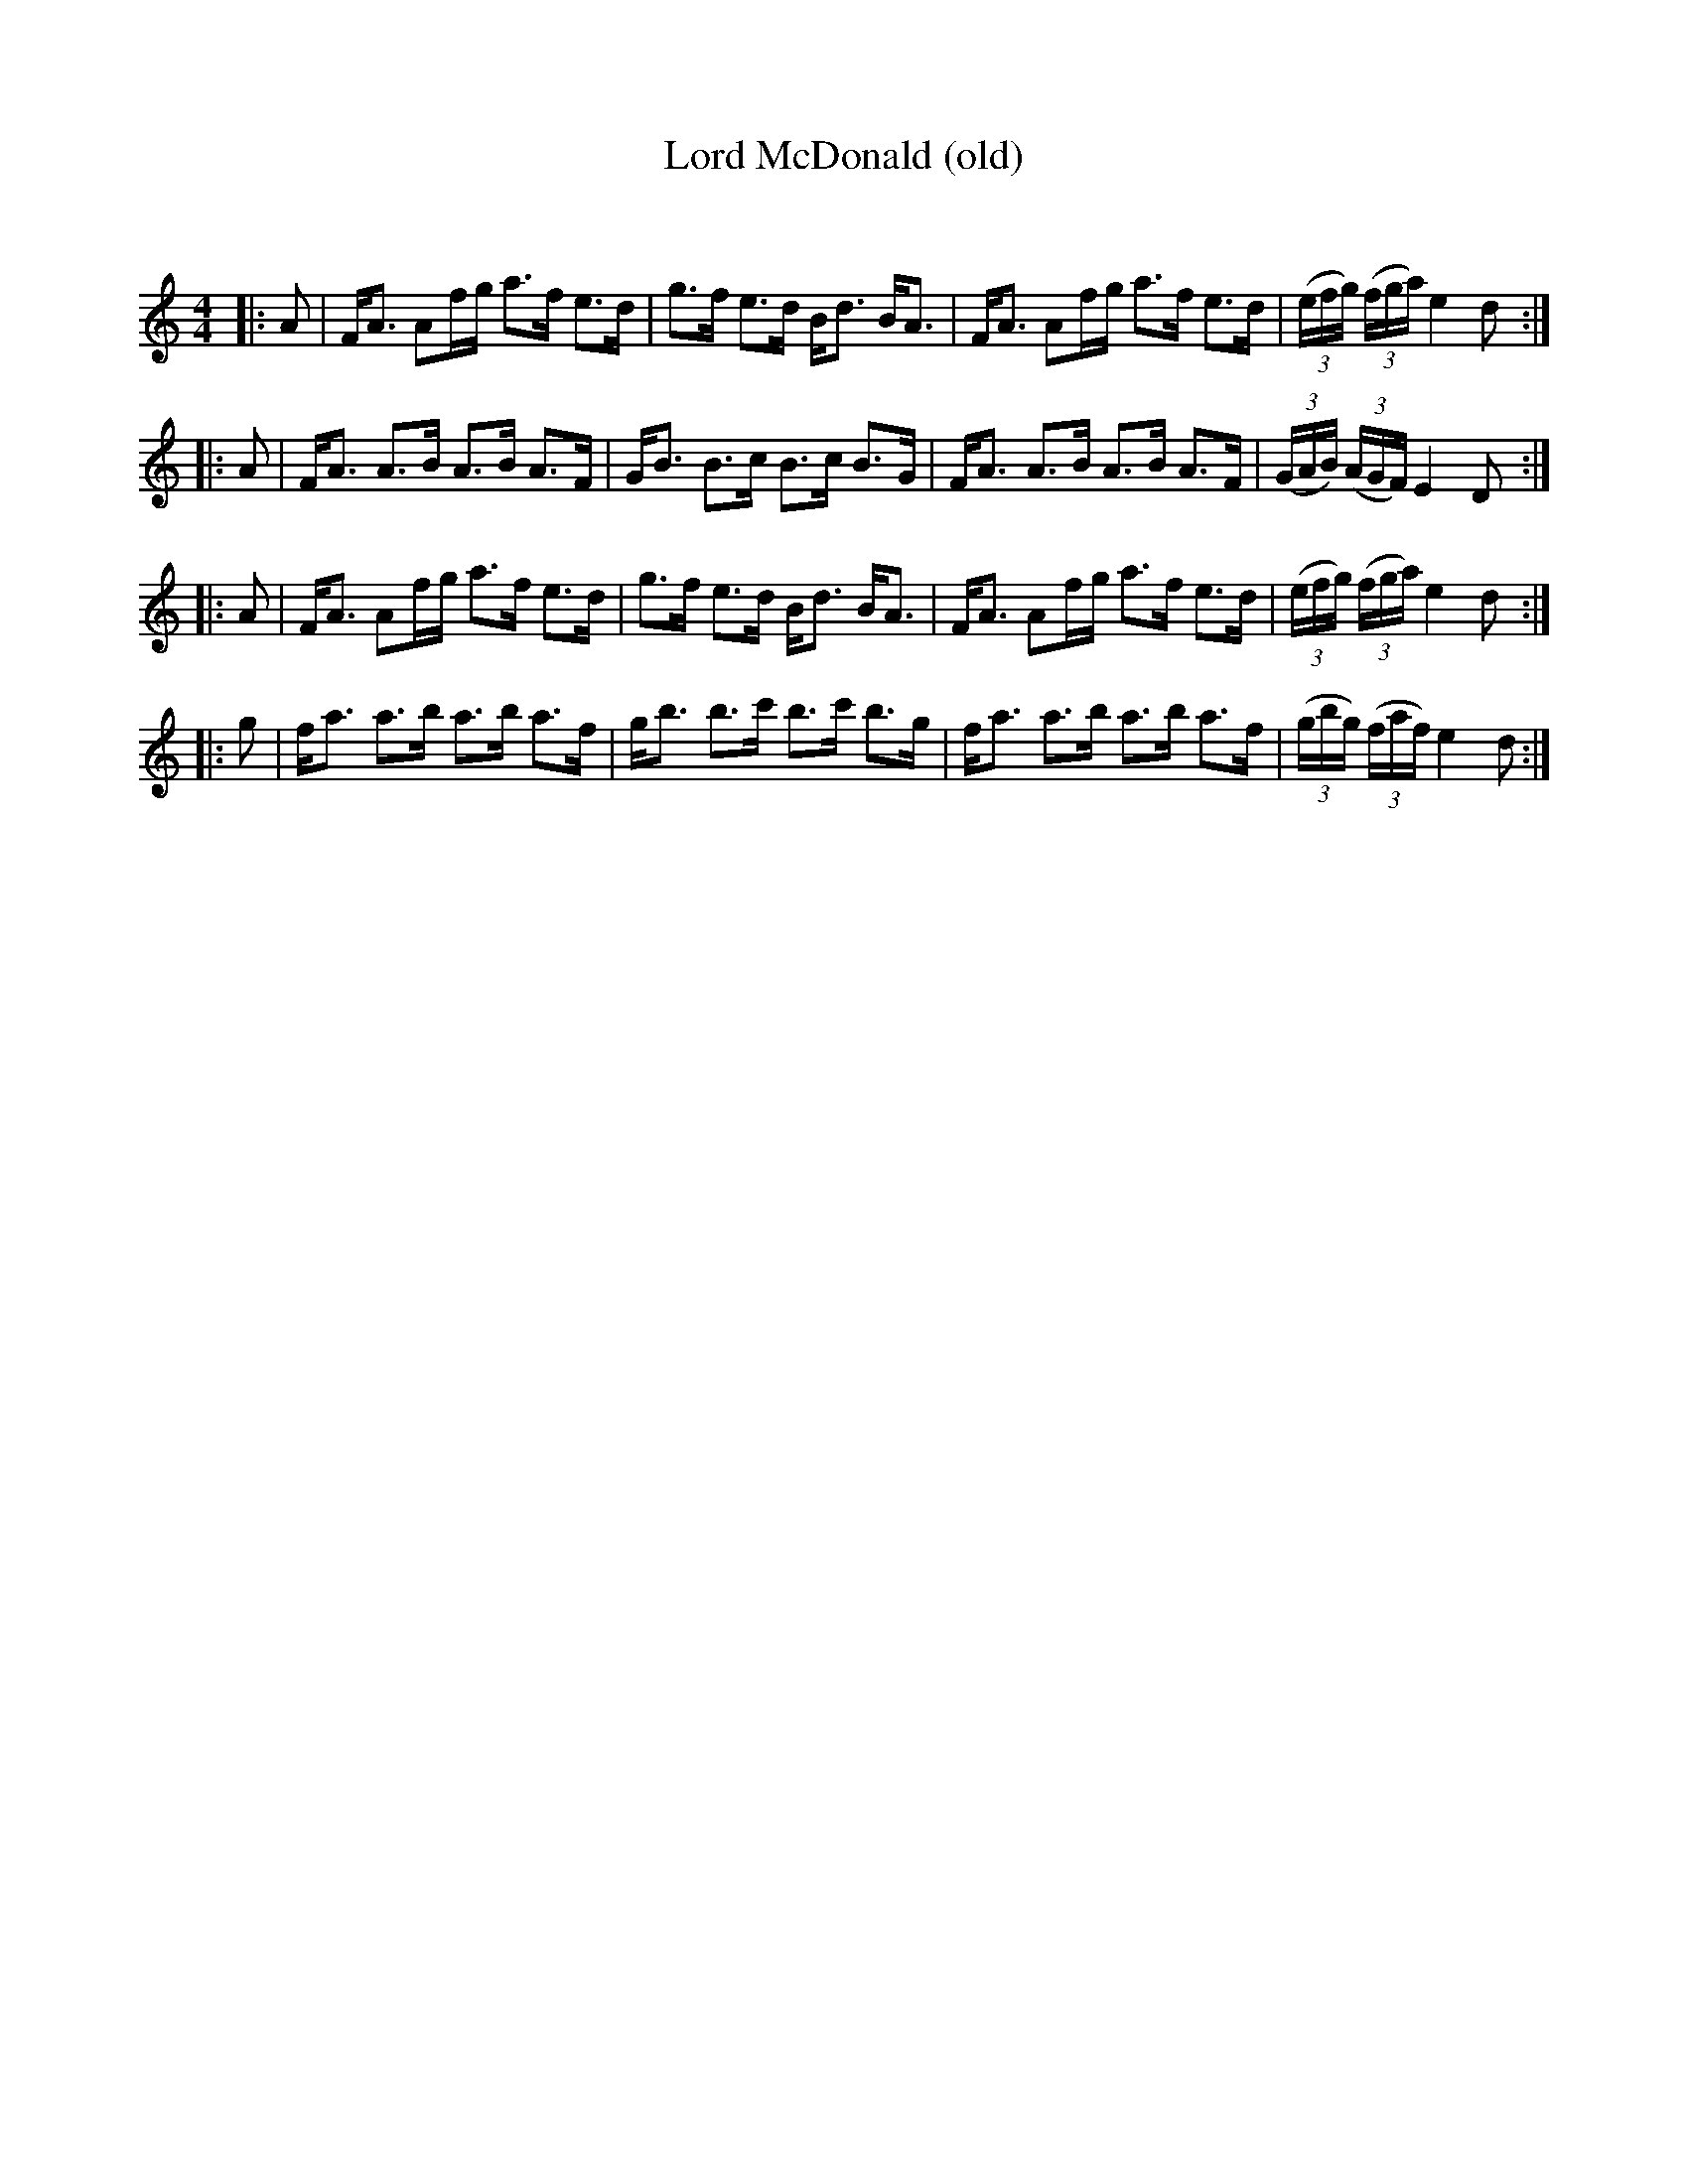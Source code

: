 X:1
T: Lord McDonald (old)
C:
R:Strathspey
Q: 128
K:C
M:4/4
L:1/16
|:A2|FA3 A2fg a3f e3d|g3f e3d Bd3 BA3|FA3 A2fg a3f e3d|((3efg) ((3fga) e4 d2:|
|:A2|FA3 A3B A3B A3F|GB3 B3c B3c B3G|FA3 A3B A3B A3F|((3GAB) ((3AGF) E4 D2:|
|:A2|FA3 A2fg a3f e3d|g3f e3d Bd3 BA3|FA3 A2fg a3f e3d|((3efg) ((3fga) e4 d2:|
|:g2|fa3 a3b a3b a3f|gb3 b3c' b3c' b3g|fa3 a3b a3b a3f|((3gbg) ((3faf) e4 d2:|
